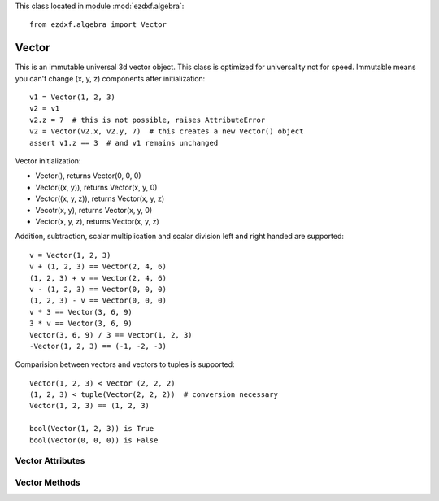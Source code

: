 .. module:: ezdxf.algebra

This class located in module :mod:`ezdxf.algebra`::

    from ezdxf.algebra import Vector


Vector
------

.. class:: Vector

    This is an immutable universal 3d vector object. This class is optimized for universality not for speed.
    Immutable means you can't change (x, y, z) components after initialization::

        v1 = Vector(1, 2, 3)
        v2 = v1
        v2.z = 7  # this is not possible, raises AttributeError
        v2 = Vector(v2.x, v2.y, 7)  # this creates a new Vector() object
        assert v1.z == 3  # and v1 remains unchanged


    Vector initialization:

    - Vector(), returns Vector(0, 0, 0)

    - Vector((x, y)), returns Vector(x, y, 0)

    - Vector((x, y, z)), returns Vector(x, y, z)

    - Vecotr(x, y), returns Vector(x, y, 0)

    - Vector(x, y, z), returns  Vector(x, y, z)

    Addition, subtraction, scalar multiplication and scalar division left and right handed are supported::

        v = Vector(1, 2, 3)
        v + (1, 2, 3) == Vector(2, 4, 6)
        (1, 2, 3) + v == Vector(2, 4, 6)
        v - (1, 2, 3) == Vector(0, 0, 0)
        (1, 2, 3) - v == Vector(0, 0, 0)
        v * 3 == Vector(3, 6, 9)
        3 * v == Vector(3, 6, 9)
        Vector(3, 6, 9) / 3 == Vector(1, 2, 3)
        -Vector(1, 2, 3) == (-1, -2, -3)

    Comparision between vectors and vectors to tuples is supported::

        Vector(1, 2, 3) < Vector (2, 2, 2)
        (1, 2, 3) < tuple(Vector(2, 2, 2))  # conversion necessary
        Vector(1, 2, 3) == (1, 2, 3)

        bool(Vector(1, 2, 3)) is True
        bool(Vector(0, 0, 0)) is False



Vector Attributes
~~~~~~~~~~~~~~~~~

.. attribute:: Vector.x

.. attribute:: Vector.y

.. attribute:: Vector.z

.. attribute:: Vector.xy

    Returns Vector (x, y, 0)

.. attribute:: Vector.xyz

    Returns (x, y, z) tuple

.. attribute:: Vector.magnitude

    Returns length of vector

.. attribute:: Vector.magnitude_square

    Returns square length of vector

.. attribute:: Vector.is_null

    Returns True for Vector(0, 0, 0) else False

.. attribute:: Vector.spatial_angle_rad

    Returns spatial angle between vector and x-axis in radians

.. attribute:: Vector.spatial_angle_deg

    Returns spatial angle between vector and x-axis in degrees

.. attribute:: Vector.angle_rad

    Returns angle of vector in the xy-plane in radians.

.. attribute:: Vector.angle_deg

    Returns angle of vector in the xy-plane in degrees.

Vector Methods
~~~~~~~~~~~~~~

.. method:: Vector.generate(items)

    Static method returns generator of Vector() objects created from items.

.. method:: Vector.list(items)

    Static method returns list of Vector() objects created from items.

.. method:: Vector.from_rad_angle(angle, length=1.)

    Static method returns Vector() from angle scaled by length, angle in radians.

.. method:: Vector.from_deg_angle(angle, length=1.)

    Static method returns Vector() from angle scaled by length, angle in degree.

.. method:: Vector.__str__()

    Return ``(x, y, z)`` as string.

.. method:: Vector.__repr__()

    Return ``Vector(x, y, z)`` as string.

.. method:: Vector.__len__()

    Returns always 3

.. method:: Vector.__hash__()

.. method:: Vector.copy()

    Returns copy of vector.

.. method:: Vector.__copy__()

    Support for copy.copy().

.. method:: Vector.__deepcopy__(memodict)

    Support for copy.deepcopy().

.. method:: Vector.__getitem__(index)

    Support for indexing :code:`v[0] == v.x; v[1] == v.y; v[2] == v.z;`

.. method:: Vector.__iter__()

    Support for the Python iterator protocol.

.. method:: Vector.__abs__()

    Returns length (magnitude) of vector.

.. method:: Vector.orthogonal(ccw=True)

    Returns orthogonal 2D vector, z value is unchanged.

    :param ccw: counter clockwise if True else clockwise

.. method:: Vector.lerp(other, factor=.5)

    Linear interpolation between vector and other, returns new Vector() object.

    :param other: target vector/point
    :param factor: interpolation factor (0==self, 1=other, 0.5=mid point)

.. method:: Vector.project(other)

    Project vector other onto self, returns new Vector() object.

.. method:: Vector.normalize(length=1)

    Returns new normalized Vector() object, optional scaled by length.

.. method:: Vector.reversed()

    Returns -vector as new Vector() object

.. method:: Vector.__neg__()

    Returns -vector as new Vector() object

.. method:: Vector.__bool__()

    Returns True if vector != (0, 0, 0)

.. method:: Vector.__eq__(other)

.. method:: Vector.__lt__(other)

.. method:: Vector.__add__(other)

.. method:: Vector.__radd__(other)

.. method:: Vector.__sub__(other)

.. method:: Vector.__rsub__(other)

.. method:: Vector.__mul__(other)

.. method:: Vector.__rmul__(other)

.. method:: Vector.__truediv__(other)

.. method:: Vector.__div__(other)

.. method:: Vector.__rtruediv__(other)

.. method:: Vector.__rdiv__(other)

.. method:: Vector.dot(other)

    Returns 'dot' product of vector . other.

.. method:: Vector.cross(other)

    Returns 'cross' product of vector x other

.. method:: Vector.distance(other)

    Returns distance between vector and other.

.. method:: Vector.angle_between(other)

    Returns angle between vector and other in th xy-plane in radians. +angle is counter clockwise orientation.

.. method:: Vector.rot_z_rad(angle)

    Return rotated vector around z axis, angle in radians.

.. method:: Vector.rot_z_deg(angle)

    Return rotated vector around z axis, angle in degrees.
